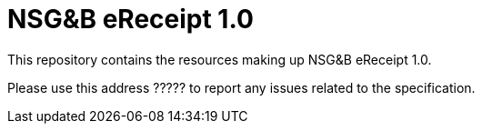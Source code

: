 = NSG&B eReceipt 1.0

This repository contains the resources making up NSG&B eReceipt 1.0.

Please use this address ????? to report any issues related to the specification.
